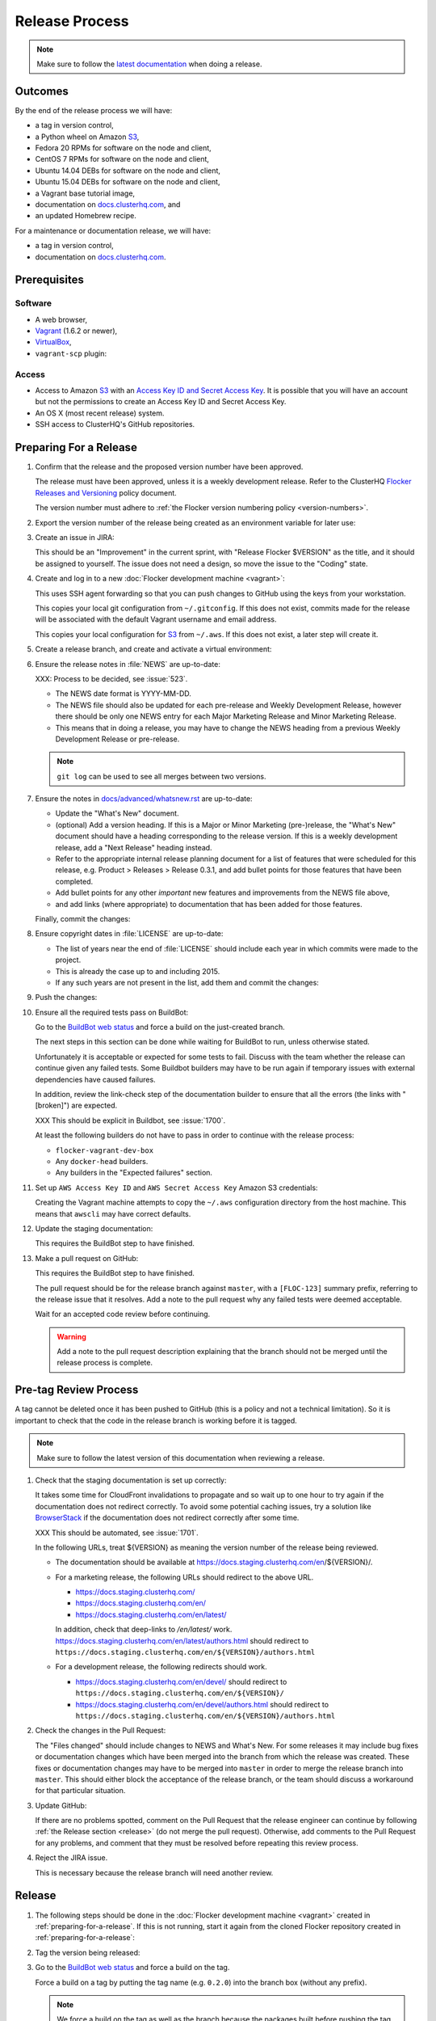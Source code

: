 .. _release-process:

Release Process
===============

.. note::

   Make sure to follow the `latest documentation`_ when doing a release.

.. _latest documentation: http://doc-dev.clusterhq.com/gettinginvolved/infrastructure/release-process.html


Outcomes
--------

By the end of the release process we will have:

- a tag in version control,
- a Python wheel on Amazon `S3`_,
- Fedora 20 RPMs for software on the node and client,
- CentOS 7 RPMs for software on the node and client,
- Ubuntu 14.04 DEBs for software on the node and client,
- Ubuntu 15.04 DEBs for software on the node and client,
- a Vagrant base tutorial image,
- documentation on `docs.clusterhq.com <https://docs.clusterhq.com>`_, and
- an updated Homebrew recipe.

For a maintenance or documentation release, we will have:

- a tag in version control,
- documentation on `docs.clusterhq.com <https://docs.clusterhq.com>`_.


Prerequisites
-------------

Software
~~~~~~~~

- A web browser,
- `Vagrant`_ (1.6.2 or newer),
- `VirtualBox`_,
- ``vagrant-scp`` plugin:

  .. prompt:: bash $

     vagrant plugin install vagrant-scp

.. _`Vagrant`: https://docs.vagrantup.com/
.. _`VirtualBox`: https://www.virtualbox.org/

Access
~~~~~~

- Access to Amazon `S3`_ with an `Access Key ID and Secret Access Key <https://docs.aws.amazon.com/AWSSimpleQueueService/latest/SQSGettingStartedGuide/AWSCredentials.html>`_.
  It is possible that you will have an account but not the permissions to create an Access Key ID and Secret Access Key.

- An OS X (most recent release) system.

- SSH access to ClusterHQ's GitHub repositories.

.. _preparing-for-a-release:

Preparing For a Release
-----------------------

#. Confirm that the release and the proposed version number have been approved.

   The release must have been approved, unless it is a weekly development release.
   Refer to the ClusterHQ `Flocker Releases and Versioning <https://docs.google.com/a/clusterhq.com/document/d/1xYbcU6chShgQQtqjFPcU1rXzDbi6ZsIg1n0DZpw6FfQ>`_ policy document.

   The version number must adhere to :ref:`the Flocker version numbering policy <version-numbers>`.

#. Export the version number of the release being created as an environment variable for later use:

   .. prompt:: bash $

      export VERSION=0.1.2

#. Create an issue in JIRA:

   This should be an "Improvement" in the current sprint, with "Release Flocker $VERSION" as the title, and it should be assigned to yourself.
   The issue does not need a design, so move the issue to the "Coding" state.

#. Create and log in to a new :doc:`Flocker development machine <vagrant>`:

   This uses SSH agent forwarding so that you can push changes to GitHub using the keys from your workstation.

   This copies your local git configuration from ``~/.gitconfig``.
   If this does not exist, commits made for the release will be associated with the default Vagrant username and email address.

   This copies your local configuration for `S3`_ from ``~/.aws``.
   If this does not exist, a later step will create it.

   .. prompt:: bash $

      git clone git@github.com:ClusterHQ/flocker.git "flocker-${VERSION}"
      cd flocker-${VERSION}
      vagrant up
      vagrant scp default:/home/vagrant/.bashrc vagrant_bashrc
      echo export VERSION=${VERSION} >> vagrant_bashrc
      vagrant scp vagrant_bashrc /home/vagrant/.bashrc
      if [ -d ~/.aws ]; then vagrant scp "~/.aws" /home/vagrant; fi
      vagrant ssh -- -A

#. Create a release branch, and create and activate a virtual environment:

   .. prompt:: bash [vagrant@localhost]$

      git clone git@github.com:ClusterHQ/flocker.git "flocker-${VERSION}"
      cd flocker-${VERSION}
      mkvirtualenv flocker-release-${VERSION}
      pip install --editable .[release]
      admin/create-release-branch --flocker-version="${VERSION}"

#. Ensure the release notes in :file:`NEWS` are up-to-date:

   XXX: Process to be decided, see :issue:`523`.

   - The NEWS date format is YYYY-MM-DD.
   - The NEWS file should also be updated for each pre-release and Weekly Development Release, however there should be only one NEWS entry for each Major Marketing Release and Minor Marketing Release.
   - This means that in doing a release, you may have to change the NEWS heading from a previous Weekly Development Release or pre-release.

   .. note:: ``git log`` can be used to see all merges between two versions.

      .. prompt:: bash [vagrant@localhost]$

          # Choose the tag of the last version with a "NEWS" entry to compare the latest version to.
          export OLD_VERSION=0.3.0
          git log --first-parent ${OLD_VERSION}..release/flocker-${VERSION}

   .. prompt:: bash [vagrant@localhost]$

      git commit -am "Updated NEWS"

#. Ensure the notes in `docs/advanced/whatsnew.rst <https://github.com/ClusterHQ/flocker/blob/master/docs/advanced/whatsnew.rst>`_ are up-to-date:

   - Update the "What's New" document.
   - (optional) Add a version heading.
     If this is a Major or Minor Marketing (pre-)release, the "What's New" document should have a heading corresponding to the release version.
     If this is a weekly development release, add a "Next Release" heading instead.
   - Refer to the appropriate internal release planning document for a list of features that were scheduled for this release, e.g. Product > Releases > Release 0.3.1, and add bullet points for those features that have been completed.
   - Add bullet points for any other *important* new features and improvements from the NEWS file above,
   - and add links (where appropriate) to documentation that has been added for those features.

   Finally, commit the changes:

   .. prompt:: bash [vagrant@localhost]$

      git commit -am "Updated What's New"

#. Ensure copyright dates in :file:`LICENSE` are up-to-date:

   - The list of years near the end of :file:`LICENSE` should include each year in which commits were made to the project.
   - This is already the case up to and including 2015.
   - If any such years are not present in the list, add them and commit the changes:

   .. prompt:: bash [vagrant@localhost]$

      git commit -am "Updated copyright"

#. Push the changes:

   .. prompt:: bash [vagrant@localhost]$

      git push --set-upstream origin release/flocker-${VERSION}

#. Ensure all the required tests pass on BuildBot:

   Go to the `BuildBot web status`_ and force a build on the just-created branch.

   The next steps in this section can be done while waiting for BuildBot to run, unless otherwise stated.

   Unfortunately it is acceptable or expected for some tests to fail.
   Discuss with the team whether the release can continue given any failed tests.
   Some Buildbot builders may have to be run again if temporary issues with external dependencies have caused failures.

   In addition, review the link-check step of the documentation builder to ensure that all the errors (the links with "[broken]") are expected.

   XXX This should be explicit in Buildbot, see :issue:`1700`.

   At least the following builders do not have to pass in order to continue with the release process:

   - ``flocker-vagrant-dev-box``
   - Any ``docker-head`` builders.
   - Any builders in the "Expected failures" section.

#. Set up ``AWS Access Key ID`` and ``AWS Secret Access Key`` Amazon S3 credentials:

   Creating the Vagrant machine attempts to copy the ``~/.aws`` configuration directory from the host machine.
   This means that ``awscli`` may have correct defaults.

   .. prompt:: bash [vagrant@localhost]$

      aws configure

#. Update the staging documentation:

   This requires the BuildBot step to have finished.

   .. prompt:: bash [vagrant@localhost]$

      ~/flocker-${VERSION}/admin/publish-docs --doc-version ${VERSION}

#. Make a pull request on GitHub:

   This requires the BuildBot step to have finished.

   The pull request should be for the release branch against ``master``, with a ``[FLOC-123]`` summary prefix, referring to the release issue that it resolves.
   Add a note to the pull request why any failed tests were deemed acceptable.

   Wait for an accepted code review before continuing.

   .. warning:: Add a note to the pull request description explaining that the branch should not be merged until the release process is complete.


.. _pre-tag-review:

Pre-tag Review Process
----------------------

A tag cannot be deleted once it has been pushed to GitHub (this is a policy and not a technical limitation).
So it is important to check that the code in the release branch is working before it is tagged.

.. note::

   Make sure to follow the latest version of this documentation when reviewing a release.

#. Check that the staging documentation is set up correctly:

   It takes some time for CloudFront invalidations to propagate and so wait up to one hour to try again if the documentation does not redirect correctly.
   To avoid some potential caching issues, try a solution like `BrowserStack`_ if the documentation does not redirect correctly after some time.

   XXX This should be automated, see :issue:`1701`.

   In the following URLs, treat ${VERSION} as meaning the version number of the release being reviewed.

   - The documentation should be available at https://docs.staging.clusterhq.com/en/${VERSION}/.

   - For a marketing release, the following URLs should redirect to the above URL.

     - https://docs.staging.clusterhq.com/
     - https://docs.staging.clusterhq.com/en/
     - https://docs.staging.clusterhq.com/en/latest/

     In addition, check that deep-links to `/en/latest/` work.
     https://docs.staging.clusterhq.com/en/latest/authors.html
     should redirect to
     ``https://docs.staging.clusterhq.com/en/${VERSION}/authors.html``

   - For a development release, the following redirects should work.

     - https://docs.staging.clusterhq.com/en/devel/ should redirect to ``https://docs.staging.clusterhq.com/en/${VERSION}/``
     - https://docs.staging.clusterhq.com/en/devel/authors.html should redirect to ``https://docs.staging.clusterhq.com/en/${VERSION}/authors.html``

#. Check the changes in the Pull Request:

   The "Files changed" should include changes to NEWS and What's New.
   For some releases it may include bug fixes or documentation changes which have been merged into the branch from which the release was created.
   These fixes or documentation changes may have to be merged into ``master`` in order to merge the release branch into ``master``.
   This should either block the acceptance of the release branch, or the team should discuss a workaround for that particular situation.

#. Update GitHub:

   If there are no problems spotted, comment on the Pull Request that the release engineer can continue by following :ref:`the Release section <release>` (do not merge the pull request).
   Otherwise, add comments to the Pull Request for any problems, and comment that they must be resolved before repeating this review process.

#.  Reject the JIRA issue.

    This is necessary because the release branch will need another review.

.. _release:

Release
-------

#. The following steps should be done in the :doc:`Flocker development machine <vagrant>` created in :ref:`preparing-for-a-release`.
   If this is not running, start it again from the cloned Flocker repository created in :ref:`preparing-for-a-release`:

   .. prompt:: bash $

      vagrant up
      vagrant ssh -- -A

#. Tag the version being released:

   .. prompt:: bash [vagrant@localhost]$

      cd flocker-${VERSION}
      workon flocker-release-${VERSION}
      git tag --annotate "${VERSION}" "release/flocker-${VERSION}" -m "Tag version ${VERSION}"
      git push origin "${VERSION}"

#. Go to the `BuildBot web status`_ and force a build on the tag.

   Force a build on a tag by putting the tag name (e.g. ``0.2.0``) into the branch box (without any prefix).

   .. note:: We force a build on the tag as well as the branch because the packages built before pushing the tag won't have the right version.
             Also, the package upload script currently expects the packages to be built from the tag, rather than the branch.

   Wait for the build to complete successfully.

#. Publish artifacts and documentation:

   .. prompt:: bash [vagrant@localhost]$

      admin/publish-artifacts
      admin/publish-docs --production

#. Copy the AWS configuration to your local home directory:

   If the AWS configuration is on your workstation it will not have to be recreated next time you do a release.

   .. prompt:: bash [vagrant@localhost]$,$ auto

      [vagrant@localhost]$ logout
      Connection to 127.0.0.1 closed.
      $ vagrant scp default:/home/vagrant/.aws ~/

#. Submit the release pull request for review again.

Post-Release Review Process
---------------------------

#. Check that the documentation is set up correctly:

   It takes some time for CloudFront invalidations to propagate and so wait up to one hour to try again if the documentation does not redirect correctly.
   To avoid some potential caching issues, try a solution like `BrowserStack`_ if the documentation does not redirect correctly after some time.

   XXX This should be automated, see :issue:`1701`.

   In the following URLs, treat ${VERSION} as meaning the version number of the release being reviewed.

   - The documentation should be available at https://docs.clusterhq.com/en/${VERSION}/.

   - For a marketing release, the following URLs should redirect to the above URL.

     - https://docs.clusterhq.com/
     - https://docs.clusterhq.com/en/
     - https://docs.clusterhq.com/en/latest/

     In addition, check that deep-links to `/en/latest/` work.
     https://docs.clusterhq.com/en/latest/authors.html
     should redirect to
     ``https://docs.clusterhq.com/en/${VERSION}/authors.html``

   - For a development release, the following redirects should work.

     - https://docs.clusterhq.com/en/devel/ should redirect to ``https://docs.clusterhq.com/en/${VERSION}/``
     - https://docs.clusterhq.com/en/devel/authors.html should redirect to ``https://docs.clusterhq.com/en/${VERSION}/authors.html``

#. Verify that the client (``flocker-deploy``) can be installed on all supported platforms:

   OS X and Ubuntu 14.04 instructions are tested by BuildBot automatically so they do not need to be manually tested.

   Follow the Flocker client installation documentation at ``https://docs.clusterhq.com/en/${VERSION}/indepth/installation.html#installing-flocker-cli``.

   To create a testing environment for a supported platform, see :ref:`cli-testing`.

   XXX: This step should be automated, see :issue:`1039`.

#. Merge the release pull request.
   Do not delete the release branch because it may be used as a base branch for future releases.


Improving the Release Process
-----------------------------

The release engineer should aim to spend up to one day improving the release process in whichever way they find most appropriate.
If there is no existing issue for the planned improvements then a new one should be made.
Look at `existing issues relating to the release process <https://clusterhq.atlassian.net/issues/?jql=labels%20%3D%20release_process%20AND%20status%20!%3D%20done>`_.
The issue(s) for the planned improvements should be put into the next sprint.


.. _wheel: https://pypi.python.org/pypi/wheel
.. _Google cloud storage: https://console.developers.google.com/project/apps~hybridcluster-docker/storage/archive.clusterhq.com/
.. _BuildBot web status: http://build.clusterhq.com/boxes-flocker
.. _virtualenv: https://pypi.python.org/pypi/virtualenv
.. _Homebrew: http://brew.sh
.. _CloudFront: https://console.aws.amazon.com/cloudfront/home
.. _S3: https://console.aws.amazon.com/s3/home
.. _BrowserStack: https://www.browserstack.com/
